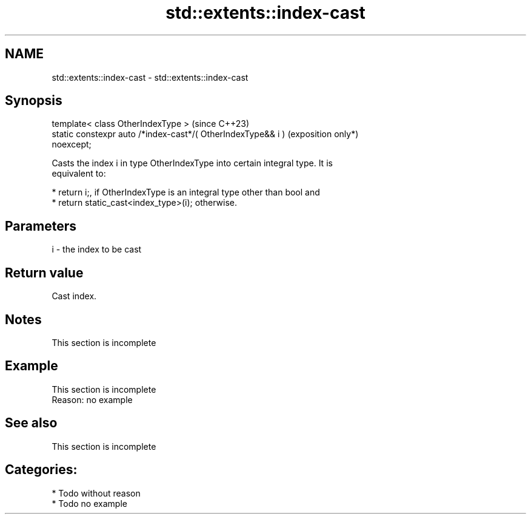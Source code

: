 .TH std::extents::index-cast 3 "2024.06.10" "http://cppreference.com" "C++ Standard Libary"
.SH NAME
std::extents::index-cast \- std::extents::index-cast

.SH Synopsis
   template< class OtherIndexType >                                  (since C++23)
   static constexpr auto /*index-cast*/( OtherIndexType&& i )        (exposition only*)
   noexcept;

   Casts the index i in type OtherIndexType into certain integral type. It is
   equivalent to:

     * return i;, if OtherIndexType is an integral type other than bool and
     * return static_cast<index_type>(i); otherwise.

.SH Parameters

   i - the index to be cast

.SH Return value

   Cast index.

.SH Notes

    This section is incomplete

.SH Example

    This section is incomplete
    Reason: no example

.SH See also

    This section is incomplete

.SH Categories:
     * Todo without reason
     * Todo no example
